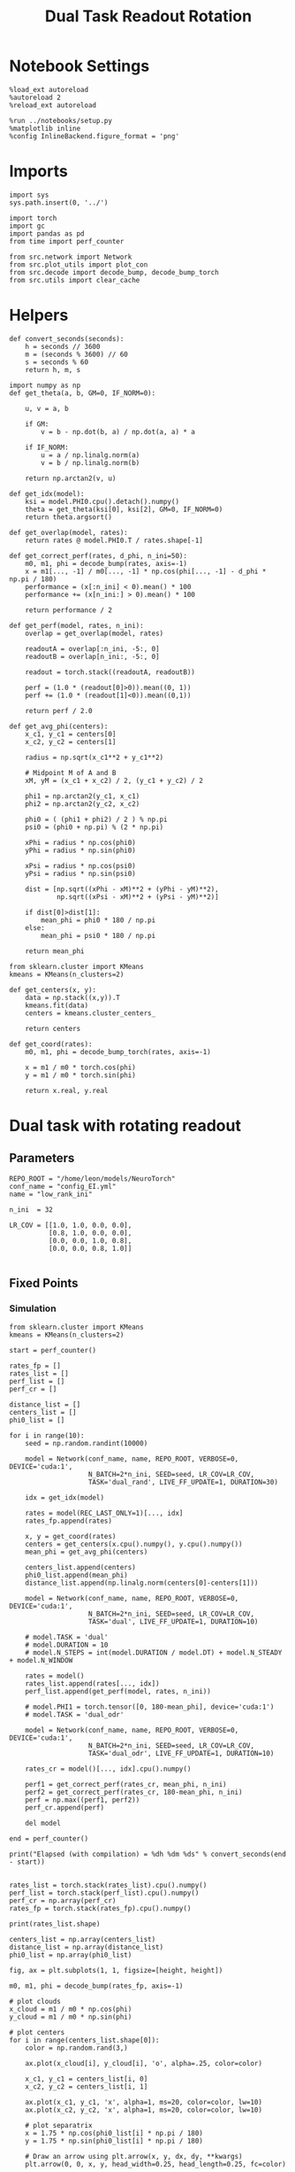 #+STARTUP: fold
#+TITLE: Dual Task Readout Rotation
#+PROPERTY: header-args:ipython :results both :exports both :async yes :session dist :kernel torch

* Notebook Settings

#+begin_src ipython
  %load_ext autoreload
  %autoreload 2
  %reload_ext autoreload

  %run ../notebooks/setup.py
  %matplotlib inline
  %config InlineBackend.figure_format = 'png'
#+end_src

#+RESULTS:
: The autoreload extension is already loaded. To reload it, use:
:   %reload_ext autoreload
: Python exe
: /home/leon/mambaforge/envs/torch/bin/python

* Imports

#+begin_src ipython
  import sys
  sys.path.insert(0, '../')

  import torch
  import gc
  import pandas as pd
  from time import perf_counter

  from src.network import Network
  from src.plot_utils import plot_con
  from src.decode import decode_bump, decode_bump_torch
  from src.utils import clear_cache
#+end_src

#+RESULTS:

* Helpers

#+begin_src ipython
  def convert_seconds(seconds):
      h = seconds // 3600
      m = (seconds % 3600) // 60
      s = seconds % 60
      return h, m, s
#+end_src

#+RESULTS:

#+begin_src ipython 
  import numpy as np
  def get_theta(a, b, GM=0, IF_NORM=0):

      u, v = a, b

      if GM:
          v = b - np.dot(b, a) / np.dot(a, a) * a

      if IF_NORM:
          u = a / np.linalg.norm(a)
          v = b / np.linalg.norm(b)

      return np.arctan2(v, u)
#+end_src

#+RESULTS:

#+begin_src ipython 
  def get_idx(model):
      ksi = model.PHI0.cpu().detach().numpy()
      theta = get_theta(ksi[0], ksi[2], GM=0, IF_NORM=0)
      return theta.argsort()
#+end_src

#+RESULTS:

#+begin_src ipython 
  def get_overlap(model, rates):
      return rates @ model.PHI0.T / rates.shape[-1]
#+end_src

#+RESULTS:

#+begin_src ipython
  def get_correct_perf(rates, d_phi, n_ini=50):
      m0, m1, phi = decode_bump(rates, axis=-1)
      x = m1[..., -1] / m0[..., -1] * np.cos(phi[..., -1] - d_phi * np.pi / 180)
      performance = (x[:n_ini] < 0).mean() * 100
      performance += (x[n_ini:] > 0).mean() * 100

      return performance / 2
#+end_src

#+RESULTS:

#+begin_src ipython
  def get_perf(model, rates, n_ini):
      overlap = get_overlap(model, rates)
      
      readoutA = overlap[:n_ini, -5:, 0]
      readoutB = overlap[n_ini:, -5:, 0]

      readout = torch.stack((readoutA, readoutB))

      perf = (1.0 * (readout[0]>0)).mean((0, 1))
      perf += (1.0 * (readout[1]<0)).mean((0,1))

      return perf / 2.0
#+end_src

#+RESULTS:

#+begin_src ipython
  def get_avg_phi(centers):
      x_c1, y_c1 = centers[0]
      x_c2, y_c2 = centers[1]

      radius = np.sqrt(x_c1**2 + y_c1**2)

      # Midpoint M of A and B
      xM, yM = (x_c1 + x_c2) / 2, (y_c1 + y_c2) / 2

      phi1 = np.arctan2(y_c1, x_c1)
      phi2 = np.arctan2(y_c2, x_c2)

      phi0 = ( (phi1 + phi2) / 2 ) % np.pi
      psi0 = (phi0 + np.pi) % (2 * np.pi)

      xPhi = radius * np.cos(phi0)
      yPhi = radius * np.sin(phi0)

      xPsi = radius * np.cos(psi0)
      yPsi = radius * np.sin(psi0)

      dist = [np.sqrt((xPhi - xM)**2 + (yPhi - yM)**2),
              np.sqrt((xPsi - xM)**2 + (yPsi - yM)**2)]
      
      if dist[0]>dist[1]:
          mean_phi = phi0 * 180 / np.pi
      else:
          mean_phi = psi0 * 180 / np.pi

      return mean_phi
#+end_src

#+RESULTS:

#+begin_src ipython
  from sklearn.cluster import KMeans
  kmeans = KMeans(n_clusters=2)

  def get_centers(x, y):
      data = np.stack((x,y)).T
      kmeans.fit(data)
      centers = kmeans.cluster_centers_

      return centers

  def get_coord(rates):
      m0, m1, phi = decode_bump_torch(rates, axis=-1)

      x = m1 / m0 * torch.cos(phi)
      y = m1 / m0 * torch.sin(phi)

      return x.real, y.real
#+end_src

#+RESULTS:

* Dual task with rotating readout
** Parameters

#+begin_src ipython
  REPO_ROOT = "/home/leon/models/NeuroTorch"
  conf_name = "config_EI.yml"
  name = "low_rank_ini"

  n_ini  = 32

  LR_COV = [[1.0, 1.0, 0.0, 0.0],
            [0.8, 1.0, 0.0, 0.0],
            [0.0, 0.0, 1.0, 0.8],
            [0.0, 0.0, 0.8, 1.0]]
  
#+end_src

#+RESULTS:

** Fixed Points
*** Simulation

#+begin_src ipython
  from sklearn.cluster import KMeans
  kmeans = KMeans(n_clusters=2)
#+end_src

#+RESULTS:

#+begin_src ipython
  start = perf_counter()

  rates_fp = []
  rates_list = []
  perf_list = []
  perf_cr = []

  distance_list = []
  centers_list = []
  phi0_list = []

  for i in range(10):
      seed = np.random.randint(10000)

      model = Network(conf_name, name, REPO_ROOT, VERBOSE=0, DEVICE='cuda:1',
                      N_BATCH=2*n_ini, SEED=seed, LR_COV=LR_COV,
                      TASK='dual_rand', LIVE_FF_UPDATE=1, DURATION=30)

      idx = get_idx(model)
      
      rates = model(REC_LAST_ONLY=1)[..., idx]
      rates_fp.append(rates)

      x, y = get_coord(rates)
      centers = get_centers(x.cpu().numpy(), y.cpu().numpy())
      mean_phi = get_avg_phi(centers)

      centers_list.append(centers)
      phi0_list.append(mean_phi)
      distance_list.append(np.linalg.norm(centers[0]-centers[1]))

      model = Network(conf_name, name, REPO_ROOT, VERBOSE=0, DEVICE='cuda:1',
                      N_BATCH=2*n_ini, SEED=seed, LR_COV=LR_COV,
                      TASK='dual', LIVE_FF_UPDATE=1, DURATION=10)

      # model.TASK = 'dual'
      # model.DURATION = 10
      # model.N_STEPS = int(model.DURATION / model.DT) + model.N_STEADY + model.N_WINDOW

      rates = model()
      rates_list.append(rates[..., idx])
      perf_list.append(get_perf(model, rates, n_ini))

      # model.PHI1 = torch.tensor([0, 180-mean_phi], device='cuda:1')
      # model.TASK = 'dual_odr'

      model = Network(conf_name, name, REPO_ROOT, VERBOSE=0, DEVICE='cuda:1',
                      N_BATCH=2*n_ini, SEED=seed, LR_COV=LR_COV,
                      TASK='dual_odr', LIVE_FF_UPDATE=1, DURATION=10)

      rates_cr = model()[..., idx].cpu().numpy()

      perf1 = get_correct_perf(rates_cr, mean_phi, n_ini)
      perf2 = get_correct_perf(rates_cr, 180-mean_phi, n_ini)
      perf = np.max((perf1, perf2))
      perf_cr.append(perf)

      del model

  end = perf_counter()

  print("Elapsed (with compilation) = %dh %dm %ds" % convert_seconds(end - start))

#+end_src

#+RESULTS:
: Elapsed (with compilation) = 0h 3m 15s

#+begin_src ipython
  rates_list = torch.stack(rates_list).cpu().numpy()
  perf_list = torch.stack(perf_list).cpu().numpy()
  perf_cr = np.array(perf_cr)
  rates_fp = torch.stack(rates_fp).cpu().numpy()
#+end_src

#+RESULTS:
:RESULTS:
# [goto error]
: ---------------------------------------------------------------------------
: TypeError                                 Traceback (most recent call last)
: Cell In[264], line 1
: ----> 1 rates_list = torch.stack(rates_list).cpu().numpy()
:       2 perf_list = torch.stack(perf_list).cpu().numpy()
:       3 perf_cr = np.array(perf_cr)
: 
: TypeError: stack(): argument 'tensors' (position 1) must be tuple of Tensors, not numpy.ndarray
:END:

#+begin_src ipython
  print(rates_list.shape)
#+end_src

#+RESULTS:
: (10, 64, 101, 2000)

#+begin_src ipython
  centers_list = np.array(centers_list)
  distance_list = np.array(distance_list)
  phi0_list = np.array(phi0_list)
#+end_src

#+RESULTS:

#+begin_src ipython
  fig, ax = plt.subplots(1, 1, figsize=[height, height])

  m0, m1, phi = decode_bump(rates_fp, axis=-1)

  # plot clouds
  x_cloud = m1 / m0 * np.cos(phi)
  y_cloud = m1 / m0 * np.sin(phi)

  # plot centers
  for i in range(centers_list.shape[0]):      
      color = np.random.rand(3,)

      ax.plot(x_cloud[i], y_cloud[i], 'o', alpha=.25, color=color)

      x_c1, y_c1 = centers_list[i, 0]
      x_c2, y_c2 = centers_list[i, 1]

      ax.plot(x_c1, y_c1, 'x', alpha=1, ms=20, color=color, lw=10)
      ax.plot(x_c2, y_c2, 'x', alpha=1, ms=20, color=color, lw=10)

      # plot separatrix
      x = 1.75 * np.cos(phi0_list[i] * np.pi / 180)
      y = 1.75 * np.sin(phi0_list[i] * np.pi / 180)

      # Draw an arrow using plt.arrow(x, y, dx, dy, **kwargs)
      plt.arrow(0, 0, x, y, head_width=0.25, head_length=0.25, fc=color)
      
      mean = np.array([phi0_list[i], phi0_list[i] - 180 ]) * np.pi/180

      x = 1.75 * np.cos(mean)
      y = 1.75 * np.sin(mean)
      ax.plot(x, y, '--', color=color)

  ax.set_xlim([-2, 2])
  ax.set_ylim([-2, 2])

  plt.show()
  #+end_src

  #+RESULTS:
  [[file:./.ob-jupyter/9f9b9d8c2af5110d83c315d19de3b086e397c539.png]]

#+begin_src ipython
  i = 3
#+end_src

#+RESULTS:

#+begin_src ipython
  fig, ax = plt.subplots(figsize=(height, height))

  m0, m1, phi = decode_bump(rates_list[i], axis=-1)

  x = m1 / m0 * np.cos(phi)
  y = m1 / m0 * np.sin(phi)

  x = x[:5]
  y = y[:5]

  ax.plot(x.T[0], y.T[0], 'ob', alpha=.25, ms=10)
  ax.plot(x.T, y.T, '-b', alpha=.5)
  ax.plot(x.T[-1], y.T[-1], 'sb', alpha=.25, ms=10)

  x = m1 / m0 * np.cos(phi)
  y = m1 / m0 * np.sin(phi)

  x = x[-5:]
  y = y[-5:]
  ax.plot(x.T[0], y.T[0], 'or', alpha=.25, ms=10)
  ax.plot(x.T, y.T, '-r', alpha=.5)
  ax.plot(x.T[-1], y.T[-1], 'sr', alpha=.25, ms=10)

  x_c1, y_c1 = centers_list[i, 0]
  x_c2, y_c2 = centers_list[i, 1]

  ax.plot(x_c1, y_c1, 'x', alpha=1, ms=20, color='k', lw=10)
  ax.plot(x_c2, y_c2, 'x', alpha=1, ms=20, color='k', lw=10)

  # plot separatrix
  x = 1.75 * np.cos(phi0_list[i] * np.pi / 180)
  y = 1.75 * np.sin(phi0_list[i] * np.pi / 180)

  # Draw an arrow using plt.arrow(x, y, dx, dy, **kwargs)
  plt.arrow(0, 0, x, y, head_width=0.25, head_length=0.25, fc='k')

  mean = np.array([phi0_list[i], phi0_list[i] - 180 ]) * np.pi/180

  x = 1.75 * np.cos(mean)
  y = 1.75 * np.sin(mean)
  ax.plot(x, y, '--', color='k')

  ax.set_xlim([-2, 2])
  ax.set_ylim([-2, 2])
  plt.show()
#+end_src

#+RESULTS:
[[file:./.ob-jupyter/601ce505450642fc9288fb0be6566f004c86a114.png]]

#+begin_src ipython
  print('dist', distance_list)
  print('perf_list',perf_list*100)
  print('perf_cr', perf_cr)
#+end_src

#+RESULTS:
: dist [2.5623312  0.5491311  1.1142921  0.64215654 2.6371255  2.463511
:  2.6456704  2.431466   1.9843899  1.8363148 ]
: perf_list [ 50.      92.5     95.9375  50.     100.      53.125   72.8125 100.
:  100.      92.1875]
: perf_cr [ 31.25   100.      56.25    39.0625  81.25    50.      50.      43.75
:   98.4375  50.    ]

#+begin_src ipython
  plt.plot(distance_list[distance_list.argsort()]/2, perf_list[distance_list.argsort()]*100, 'b')
  plt.plot(distance_list[distance_list.argsort()]/2, perf_cr[distance_list.argsort()], 'r')
  plt.xlabel('Distance')
  plt.ylabel('Performance')
  plt.show()
#+end_src

#+RESULTS:
[[file:./.ob-jupyter/9835c5b6f06d219352e78ae1a636873487e2ab69.png]]

#+begin_src ipython
  plt.plot(phi0_list[phi0_list.argsort()], perf_list[phi0_list.argsort()]*100, 'b')
  plt.plot(phi0_list[phi0_list.argsort()], perf_cr[phi0_list.argsort()], 'r')
  plt.show()
#+end_src

#+RESULTS:
[[file:./.ob-jupyter/a1ef3589dd6ff6cc3eacd2dfee5507c5b2d3d5c1.png]]

#+begin_src ipython

#+end_src

#+RESULTS:
